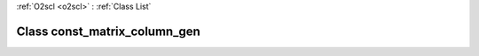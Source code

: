 :ref:`O2scl <o2scl>` : :ref:`Class List`

.. _const_matrix_column_gen:

Class const_matrix_column_gen
=============================

.. doxygenclass:: o2scl::const_matrix_column_gen
